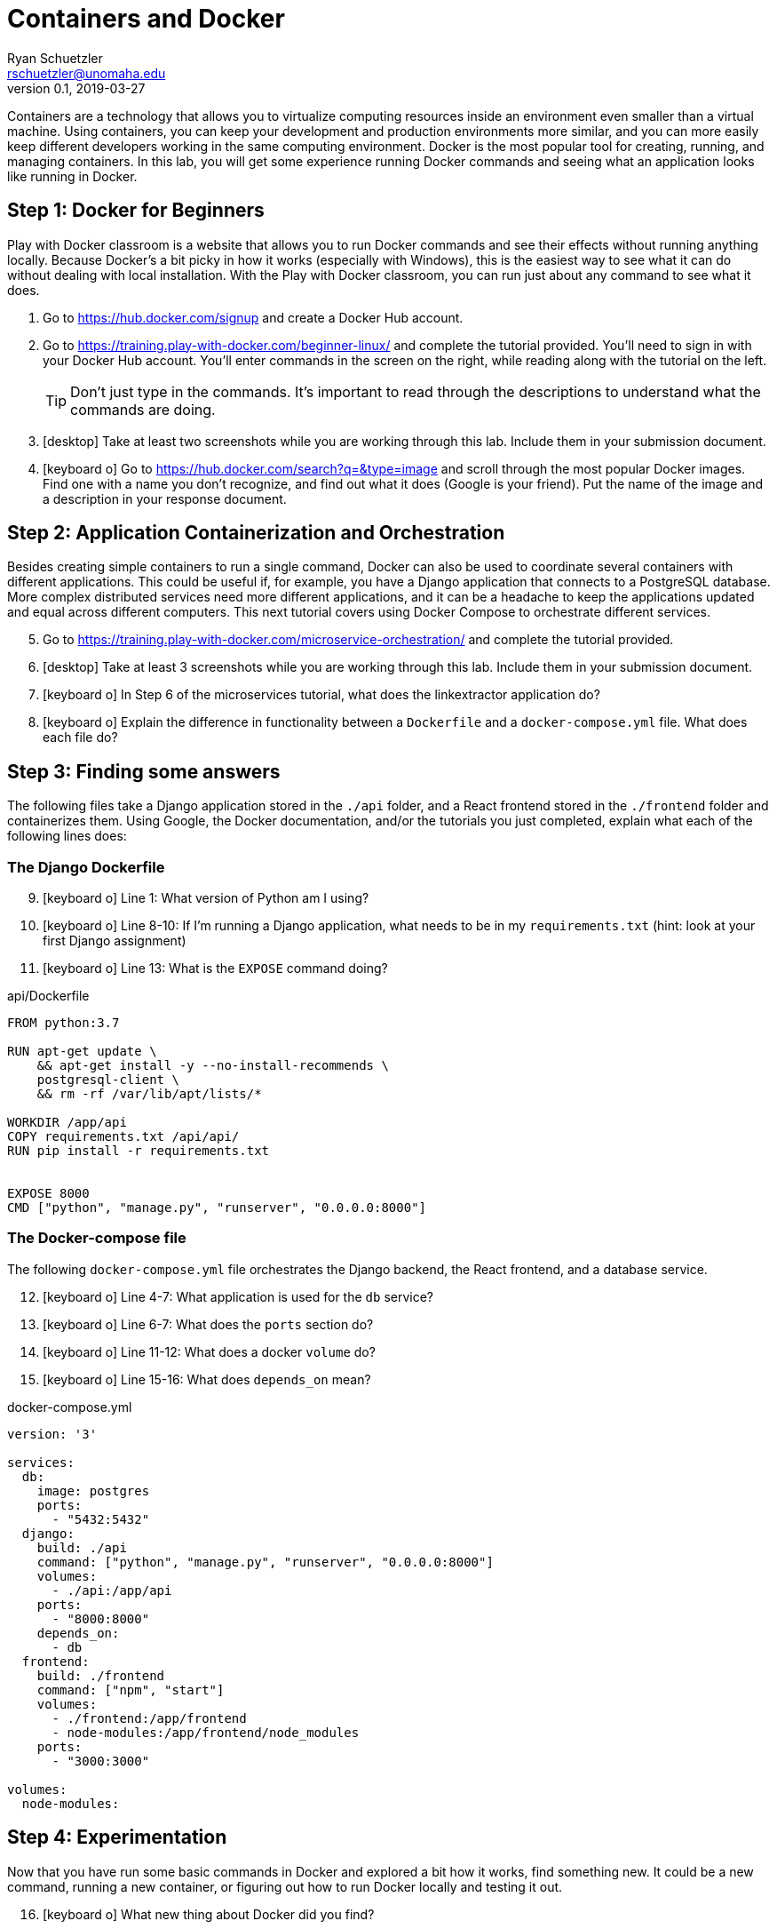 = Containers and Docker
Ryan Schuetzler <rschuetzler@unomaha.edu>
v0.1, 2019-03-27
ifndef::bound[:imagesdir: figs]
:icons: font
:source-highlighter: rouge
:rouge-style: github
:experimental:

Containers are a technology that allows you to virtualize computing resources inside an environment even smaller than a virtual machine.
Using containers, you can keep your development and production environments more similar, and you can more easily keep different developers working in the same computing environment.
Docker is the most popular tool for creating, running, and managing containers. 
In this lab, you will get some experience running Docker commands and seeing what an application looks like running in Docker.

== Step 1: Docker for Beginners
Play with Docker classroom is a website that allows you to run Docker commands and see their effects without running anything locally. 
Because Docker's a bit picky in how it works (especially with Windows), this is the easiest way to see what it can do without dealing with local installation.
With the Play with Docker classroom, you can run just about any command to see what it does.

. Go to https://hub.docker.com/signup and create a Docker Hub account.
. Go to https://training.play-with-docker.com/beginner-linux/ and complete the tutorial provided.  You'll need to sign in with your Docker Hub account. You'll enter commands in the screen on the right, while reading along with the tutorial on the left.
+
TIP: Don't just type in the commands.  It's important to read through the descriptions to understand what the commands are doing.
. icon:desktop[] Take at least two screenshots while you are working through this lab.  Include them in your submission document.
. icon:keyboard-o[] Go to https://hub.docker.com/search?q=&type=image and scroll through the most popular Docker images.  Find one with a name you don't recognize, and find out what it does (Google is your friend).  Put the name of the image and a description in your response document.

== Step 2: Application Containerization and Orchestration
Besides creating simple containers to run a single command, Docker can also be used to coordinate several containers with different applications.
This could be useful if, for example, you have a Django application that connects to a PostgreSQL database.
More complex distributed services need more different applications, and it can be a headache to keep the applications updated and equal across different computers.
This next tutorial covers using Docker Compose to orchestrate different services.

[start=5]
. Go to https://training.play-with-docker.com/microservice-orchestration/ and complete the tutorial provided.
. icon:desktop[] Take at least 3 screenshots while you are working through this lab.  Include them in your submission document.
. icon:keyboard-o[] In Step 6 of the microservices tutorial, what does the linkextractor application do?
. icon:keyboard-o[] Explain the difference in functionality between a `Dockerfile` and a `docker-compose.yml` file.  What does each file do?

== Step 3: Finding some answers
The following files take a Django application stored in the `./api` folder, and a React frontend stored in the `./frontend` folder and containerizes them.
Using Google, the Docker documentation, and/or the tutorials you just completed, explain what each of the following lines does:

=== The Django Dockerfile
[start=9]
. icon:keyboard-o[] Line 1: What version of Python am I using?
. icon:keyboard-o[] Line 8-10: If I'm running a Django application, what needs to be in my `requirements.txt` (hint: look at your first Django assignment)
. icon:keyboard-o[] Line 13: What is the `EXPOSE` command doing?

.api/Dockerfile
[source,docker,linenums]
----
FROM python:3.7

RUN apt-get update \
    && apt-get install -y --no-install-recommends \
    postgresql-client \
    && rm -rf /var/lib/apt/lists/*

WORKDIR /app/api
COPY requirements.txt /api/api/
RUN pip install -r requirements.txt


EXPOSE 8000
CMD ["python", "manage.py", "runserver", "0.0.0.0:8000"]
----

=== The Docker-compose file
The following `docker-compose.yml` file orchestrates the Django backend, the React frontend, and a database service.

[start=12]
. icon:keyboard-o[] Line 4-7: What application is used for the `db` service?
. icon:keyboard-o[] Line 6-7: What does the `ports` section do?
. icon:keyboard-o[] Line 11-12: What does a docker `volume` do?
. icon:keyboard-o[] Line 15-16: What does `depends_on` mean?

.docker-compose.yml
[source,yaml,linenums]
----
version: '3'

services:
  db:
    image: postgres
    ports:
      - "5432:5432"
  django:
    build: ./api
    command: ["python", "manage.py", "runserver", "0.0.0.0:8000"]
    volumes:
      - ./api:/app/api
    ports:
      - "8000:8000"
    depends_on:
      - db
  frontend:
    build: ./frontend
    command: ["npm", "start"]
    volumes:
      - ./frontend:/app/frontend
      - node-modules:/app/frontend/node_modules
    ports:
      - "3000:3000"

volumes:
  node-modules:
----

== Step 4: Experimentation
Now that you have run some basic commands in Docker and explored a bit how it works, find something new.
It could be a new command, running a new container, or figuring out how to run Docker locally and testing it out.

[start=16]
. icon:keyboard-o[] What new thing about Docker did you find? 
